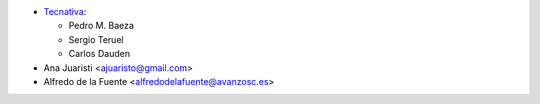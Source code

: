* `Tecnativa <https://www.tecnativa.com>`_:

  * Pedro M. Baeza
  * Sergio Teruel
  * Carlos Dauden

* Ana Juaristi <ajuaristo@gmail.com>
* Alfredo de la Fuente <alfredodelafuente@avanzosc.es>
